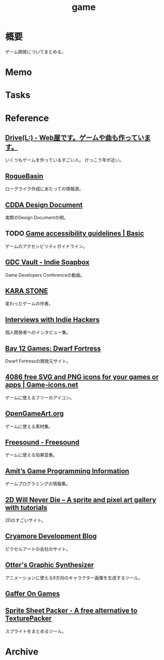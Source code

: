 :PROPERTIES:
:ID:       8b79aef9-1073-4788-9e81-68cc63e4f997
:END:
#+title: game
* 概要
ゲーム開発についてまとめる。
* Memo
* Tasks
* Reference
** [[https://laineus.com/][Drive(L:) - Web屋です。ゲームや曲も作っています。]]
いくつもゲームを作っているすごい人。
けっこう年が近い。
** [[http://www.roguebasin.com/index.php/Main_Page][RogueBasin]]
ローグライク作成にあたっての情報源。
** [[https://cataclysmdda.org/design-doc/][CDDA Design Document]]
実際のDesign Documentの例。
** TODO [[http://gameaccessibilityguidelines.com/basic/][Game accessibility guidelines | Basic]]
ゲームのアクセシビリティガイドライン。
** [[https://www.gdcvault.com/play/1025698/Indie][GDC Vault - Indie Soapbox]]
Game Developers Conferenceの動画。
** [[https://karastonesite.com/][KARA STONE]]
変わったゲームの作者。
** [[https://www.indiehackers.com/interviews/page/1][Interviews with Indie Hackers]]
個人開発者へのインタビュー集。
** [[http://www.bay12games.com/][Bay 12 Games: Dwarf Fortress]]
Dwarf Fortressの開発元サイト。
** [[https://game-icons.net/][4086 free SVG and PNG icons for your games or apps | Game-icons.net]]
ゲームに使えるフリーのアイコン。
** [[https://opengameart.org/][OpenGameArt.org]]
ゲームに使える素材集。
** [[https://freesound.org/][Freesound - Freesound]]
ゲームに使える効果音集。
** [[http://www-cs-students.stanford.edu/~amitp/gameprog.html][Amit’s Game Programming Information]]
ゲームプログラミングの情報集。
** [[https://2dwillneverdie.com/][2D Will Never Die – A sprite and pixel art gallery with tutorials]]
2Dのすごいサイト。
** [[https://cryamore.tumblr.com/][Cryamore Development Blog]]
ピクセルアートの会社のサイト。
** [[https://korcs.info/ogs/][Otter's Graphic Synthesizer]]
アニメーションに使える8方向のキャラクター画像を生成するツール。
** [[https://gafferongames.com/][Gaffer On Games]]
** [[https://www.codeandweb.com/free-sprite-sheet-packer][Sprite Sheet Packer - A free alternative to TexturePacker]]
スプライトをまとめるツール。
* Archive
